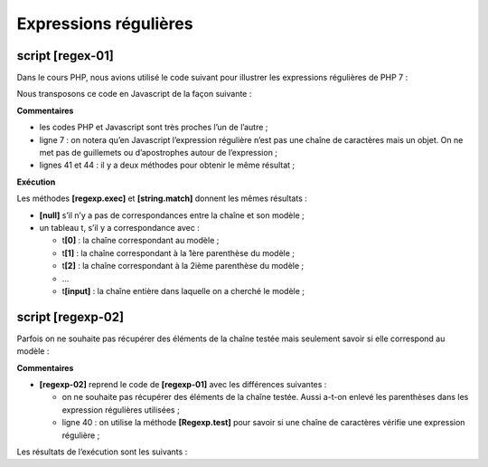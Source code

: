 Expressions régulières
======================

|image0|

script [regex-01]
-----------------

Dans le cours PHP, nous avions utilisé le code suivant pour illustrer
les expressions régulières de PHP 7 :

.. code-block:: javascript 
   :linenos:

   <?php

   // type strict pour les paramètres de fonctions
   declare (strict_types=1);

   // expressions régulières en php
   // récupérer les différents champs d'une chaîne
   // le modèle : une suite de chiffres entourée de caractères quelconques
   // on ne veut récupérer que la suite de chiffres
   $modèle = "/(\d+)/";
   // on confronte la chaîne au modèle
   compareModele2Chaine($modèle, "xyz1234abcd");
   compareModele2Chaine($modèle, "12 34");
   compareModele2Chaine($modèle, "abcd");

   // le modèle : une suite de chiffres entourée de caractères quelconques
   // on veut la suite de chiffres ainsi que les champs qui suivent et précèdent
   $modèle = "/^(.*?)(\d+)(.*?)$/";
   // on confronte la chaîne au modèle
   compareModele2Chaine($modèle, "xyz1234abcd");
   compareModele2Chaine($modèle, "12 34");
   compareModele2Chaine($modèle, "abcd");

   // le modèle - une date au format jj/mm/aa
   $modèle = "/^\s*(\d\d)\/(\d\d)\/(\d\d)\s*$/";
   compareModele2Chaine($modèle, "10/05/97");
   compareModele2Chaine($modèle, "  04/04/01  ");
   compareModele2Chaine($modèle, "5/1/01");

   // le modèle - un nombre décimal
   $modèle = "/^\s*([+|-]?)\s*(\d+\.\d*|\.\d+|\d+)\s*/";
   compareModele2Chaine($modèle, "187.8");
   compareModele2Chaine($modèle, "-0.6");
   compareModele2Chaine($modèle, "4");
   compareModele2Chaine($modèle, ".6");
   compareModele2Chaine($modèle, "4.");
   compareModele2Chaine($modèle, " + 4");

   // fin
   exit;

   // --------------------------------------------------------------------------
   function compareModele2Chaine(string $modèle, string $chaîne): void {
     // compare la chaîne $chaîne au modèle $modèle
     // on confronte la chaîne au modèle
     $champs = [];
     $correspond = preg_match($modèle, $chaîne, $champs);
     // affichage résultats
     print "\nRésultats($modèle,$chaîne)\n";
     if ($correspond) {
       for ($i = 0; $i < count($champs); $i++) {
         print "champs[$i]=$champs[$i]\n";
       }
     } else {
       print "La chaîne [$chaîne] ne correspond pas au modèle [$modèle]\n";
     }
   }

Nous transposons ce code en Javascript de la façon suivante :

.. code-block:: javascript 
   :linenos:

   'use strict';

   /// expressions régulières en javascript
   // récupérer les différents champs d'une chaîne
   // le modèle : une suite de chiffres entourée de caractères quelconques
   // on ne veut récupérer que la suite de chiffres
   let modèle = /(\d+)/;
   // on confronte la chaîne au modèle
   compareModèleToChaîne(modèle, "xyz1234abcd");
   compareModèleToChaîne(modèle, "12 34");
   compareModèleToChaîne(modèle, "abcd");

   // le modèle : une suite de chiffres entourée de caractères quelconques
   // on veut la suite de chiffres ainsi que les champs qui suivent et précèdent
   modèle = /^(.*?)(\d+)(.*?)$/;
   // on confronte la chaîne au modèle
   compareModèleToChaîne(modèle, "xyz1234abcd");
   compareModèleToChaîne(modèle, "12 34");
   compareModèleToChaîne(modèle, "abcd");

   // le modèle - une date au format jj/mm/aa
   modèle = /^\s*(\d\d)\/(\d\d)\/(\d\d)\s*$/;
   compareModèleToChaîne(modèle, "10/05/97");
   compareModèleToChaîne(modèle, "  04/04/01  ");
   compareModèleToChaîne(modèle, "5/1/01");

   // le modèle - un nombre décimal
   modèle = /^\s*([+|-]?)\s*(\d+\.\d*|\.\d+|\d+)\s*$/;
   compareModèleToChaîne(modèle, "187.8");
   compareModèleToChaîne(modèle, "-0.6");
   compareModèleToChaîne(modèle, "4");
   compareModèleToChaîne(modèle, ".6");
   compareModèleToChaîne(modèle, "4.");
   compareModèleToChaîne(modèle, " + 4");

   // --------------------------------------------------------------------------
   function compareModèleToChaîne(modèle, chaîne) {
     // compare la chaîne [chaîne] au modèle [modèle]
     console.log(`----------- chaîne=${chaîne}, modèle=${modèle}`)
     // on confronte la chaîne au modèle
     const result1 = modèle.exec(chaîne);
     console.log(`comparaison avec exec=`, result1);
     // une autre façon de faire
     const result2 = chaîne.match(modèle);
     console.log(`comparaison avec match=`, result2);
   }

**Commentaires**

-  les codes PHP et Javascript sont très proches l’un de l’autre ;

-  ligne 7 : on notera qu’en Javascript l’expression régulière n’est pas
   une chaîne de caractères mais un objet. On ne met pas de guillemets
   ou d’apostrophes autour de l’expression ;

-  lignes 41 et 44 : il y a deux méthodes pour obtenir le même
   résultat ;

**Exécution**

.. code-block:: javascript 
   :linenos:

   [Running] C:\myprograms\laragon-lite\bin\nodejs\node-v10\node.exe -r esm "c:\Data\st-2019\dev\es6\javascript\regexp\regexp-01.js"
   type d'une expression régulière : object
   ----------- chaîne=xyz1234abcd, modèle=/(\d+)/
   comparaison avec exec= [ '1234',
   '1234',
   index: 3,
   input: 'xyz1234abcd',
   groups: undefined ]
   comparaison avec match= [ '1234',
   '1234',
   index: 3,
   input: 'xyz1234abcd',
   groups: undefined ]
   ----------- chaîne=12 34, modèle=/(\d+)/
   comparaison avec exec= [ '12', '12', index: 0, input: '12 34', groups: undefined ]
   comparaison avec match= [ '12', '12', index: 0, input: '12 34', groups: undefined ]
   ----------- chaîne=abcd, modèle=/(\d+)/
   comparaison avec exec= null
   comparaison avec match= null
   ----------- chaîne=xyz1234abcd, modèle=/^(.*?)(\d+)(.*?)$/
   comparaison avec exec= [ 'xyz1234abcd',
   'xyz',
   '1234',
   'abcd',
   index: 0,
   input: 'xyz1234abcd',
   groups: undefined ]
   comparaison avec match= [ 'xyz1234abcd',
   'xyz',
   '1234',
   'abcd',
   index: 0,
   input: 'xyz1234abcd',
   groups: undefined ]
   ----------- chaîne=12 34, modèle=/^(.*?)(\d+)(.*?)$/
   comparaison avec exec= [ '12 34',
   '',
   '12',
   ' 34',
   index: 0,
   input: '12 34',
   groups: undefined ]
   comparaison avec match= [ '12 34',
   '',
   '12',
   ' 34',
   index: 0,
   input: '12 34',
   groups: undefined ]
   ----------- chaîne=abcd, modèle=/^(.*?)(\d+)(.*?)$/
   comparaison avec exec= null
   comparaison avec match= null
   ----------- chaîne=10/05/97, modèle=/^\s*(\d\d)\/(\d\d)\/(\d\d)\s*$/
   comparaison avec exec= [ '10/05/97',
   '10',
   '05',
   '97',
   index: 0,
   input: '10/05/97',
   groups: undefined ]
   comparaison avec match= [ '10/05/97',
   '10',
   '05',
   '97',
   index: 0,
   input: '10/05/97',
   groups: undefined ]
   ----------- chaîne= 04/04/01 , modèle=/^\s*(\d\d)\/(\d\d)\/(\d\d)\s*$/
   comparaison avec exec= [ ' 04/04/01 ',
   '04',
   '04',
   '01',
   index: 0,
   input: ' 04/04/01 ',
   groups: undefined ]
   comparaison avec match= [ ' 04/04/01 ',
   '04',
   '04',
   '01',
   index: 0,
   input: ' 04/04/01 ',
   groups: undefined ]
   ----------- chaîne=5/1/01, modèle=/^\s*(\d\d)\/(\d\d)\/(\d\d)\s*$/
   comparaison avec exec= null
   comparaison avec match= null
   ----------- chaîne=187.8, modèle=/^\s*([+|-]?)\s*(\d+\.\d*|\.\d+|\d+)\s*$/
   comparaison avec exec= [ '187.8',
   '',
   '187.8',
   index: 0,
   input: '187.8',
   groups: undefined ]
   comparaison avec match= [ '187.8',
   '',
   '187.8',
   index: 0,
   input: '187.8',
   groups: undefined ]
   ----------- chaîne=-0.6, modèle=/^\s*([+|-]?)\s*(\d+\.\d*|\.\d+|\d+)\s*$/
   comparaison avec exec= [ '-0.6', '-', '0.6', index: 0, input: '-0.6', groups: undefined ]
   comparaison avec match= [ '-0.6', '-', '0.6', index: 0, input: '-0.6', groups: undefined ]
   ----------- chaîne=4, modèle=/^\s*([+|-]?)\s*(\d+\.\d*|\.\d+|\d+)\s*$/
   comparaison avec exec= [ '4', '', '4', index: 0, input: '4', groups: undefined ]
   comparaison avec match= [ '4', '', '4', index: 0, input: '4', groups: undefined ]
   ----------- chaîne=.6, modèle=/^\s*([+|-]?)\s*(\d+\.\d*|\.\d+|\d+)\s*$/
   comparaison avec exec= [ '.6', '', '.6', index: 0, input: '.6', groups: undefined ]
   comparaison avec match= [ '.6', '', '.6', index: 0, input: '.6', groups: undefined ]
   ----------- chaîne=4., modèle=/^\s*([+|-]?)\s*(\d+\.\d*|\.\d+|\d+)\s*$/
   comparaison avec exec= [ '4.', '', '4.', index: 0, input: '4.', groups: undefined ]
   comparaison avec match= [ '4.', '', '4.', index: 0, input: '4.', groups: undefined ]
   ----------- chaîne= + 4, modèle=/^\s*([+|-]?)\s*(\d+\.\d*|\.\d+|\d+)\s*$/
   comparaison avec exec= [ ' + 4', '+', '4', index: 0, input: ' + 4', groups: undefined ]
   comparaison avec match= [ ' + 4', '+', '4', index: 0, input: ' + 4', groups: undefined ]

Les méthodes **[regexp.exec]** et **[string.match]** donnent les mêmes
résultats :

-  **[null]** s’il n’y a pas de correspondances entre la chaîne et son
   modèle ;

-  un tableau t, s’il y a correspondance avec :

   -  t\ **[0]** : la chaîne correspondant au modèle ;

   -  t\ **[1]** : la chaîne correspondant à la 1ère parenthèse du
      modèle ;

   -  t\ **[2]** : la chaîne correspondant à la 2ième parenthèse du
      modèle ;

   -  …

   -  t\ **[input]** : la chaîne entière dans laquelle on a cherché le
      modèle ;

script [regexp-02]
------------------

Parfois on ne souhaite pas récupérer des éléments de la chaîne testée
mais seulement savoir si elle correspond au modèle :

.. code-block:: javascript 
   :linenos:

   'use strict';

   /// expressions régulières en javascript
   // récupérer les différents champs d'une chaîne
   // le modèle : une suite de chiffres entourée de caractères quelconques
   // on ne veut récupérer que la suite de chiffres
   let modèle = /\d+/;
   console.log("type d'une expression régulière : ", typeof (modèle));
   // on confronte la chaîne au modèle
   compareModèleToChaîne(modèle, "xyz1234abcd");
   compareModèleToChaîne(modèle, "12 34");
   compareModèleToChaîne(modèle, "abcd");

   // le modèle : une suite de chiffres entourée de caractères quelconques
   // on veut la suite de chiffres ainsi que les champs qui suivent et précèdent
   modèle = /^.*?\d+.*?$/;
   // on confronte la chaîne au modèle
   compareModèleToChaîne(modèle, "xyz1234abcd");
   compareModèleToChaîne(modèle, "12 34");
   compareModèleToChaîne(modèle, "abcd");

   // le modèle - une date au format jj/mm/aa
   modèle = /^\s*\d\d\/\d\d\/\d\d\s*$/;
   compareModèleToChaîne(modèle, "10/05/97");
   compareModèleToChaîne(modèle, "  04/04/01  ");
   compareModèleToChaîne(modèle, "5/1/01");

   // le modèle - un nombre décimal
   modèle = /^\s*[+|-]?\s*\d+\.\d*|\.\d+|\d+\s*$/;
   compareModèleToChaîne(modèle, "187.8");
   compareModèleToChaîne(modèle, "-0.6");
   compareModèleToChaîne(modèle, "4");
   compareModèleToChaîne(modèle, ".6");
   compareModèleToChaîne(modèle, "4.");
   compareModèleToChaîne(modèle, " + 4");

   // --------------------------------------------------------------------------
   function compareModèleToChaîne(modèle, chaîne) {
     // test
     const correspond = modèle.test(chaîne);
     // compare la chaîne [chaîne] au modèle [modèle]
     console.log(`----------- chaîne=${chaîne}, modèle=${modèle}, correspond=${correspond}`);
   }

**Commentaires**

-  **[regexp-02]** reprend le code de **[regexp-01]** avec les
   différences suivantes :

   -  on ne souhaite pas récupérer des éléments de la chaîne testée.
      Aussi a-t-on enlevé les parenthèses dans les expression régulières
      utilisées ;

   -  ligne 40 : on utilise la méthode **[Regexp.test]** pour savoir si
      une chaîne de caractères vérifie une expression régulière ;

Les résultats de l’exécution sont les suivants :

.. code-block:: javascript 
   :linenos:

   [Running] C:\myprograms\laragon-lite\bin\nodejs\node-v10\node.exe -r esm "c:\Data\st-2019\dev\es6\cours\regexp\regexp-02.js"
   type d'une expression régulière :  object
   ----------- chaîne=xyz1234abcd, modèle=/\d+/, correspond=true
   ----------- chaîne=12 34, modèle=/\d+/, correspond=true
   ----------- chaîne=abcd, modèle=/\d+/, correspond=false
   ----------- chaîne=xyz1234abcd, modèle=/^.*?\d+.*?$/, correspond=true
   ----------- chaîne=12 34, modèle=/^.*?\d+.*?$/, correspond=true
   ----------- chaîne=abcd, modèle=/^.*?\d+.*?$/, correspond=false
   ----------- chaîne=10/05/97, modèle=/^\s*\d\d\/\d\d\/\d\d\s*$/, correspond=true
   ----------- chaîne=  04/04/01  , modèle=/^\s*\d\d\/\d\d\/\d\d\s*$/, correspond=true
   ----------- chaîne=5/1/01, modèle=/^\s*\d\d\/\d\d\/\d\d\s*$/, correspond=false
   ----------- chaîne=187.8, modèle=/^\s*[+|-]?\s*\d+\.\d*|\.\d+|\d+\s*$/, correspond=true
   ----------- chaîne=-0.6, modèle=/^\s*[+|-]?\s*\d+\.\d*|\.\d+|\d+\s*$/, correspond=true
   ----------- chaîne=4, modèle=/^\s*[+|-]?\s*\d+\.\d*|\.\d+|\d+\s*$/, correspond=true
   ----------- chaîne=.6, modèle=/^\s*[+|-]?\s*\d+\.\d*|\.\d+|\d+\s*$/, correspond=true
   ----------- chaîne=4., modèle=/^\s*[+|-]?\s*\d+\.\d*|\.\d+|\d+\s*$/, correspond=true
   ----------- chaîne= + 4, modèle=/^\s*[+|-]?\s*\d+\.\d*|\.\d+|\d+\s*$/, correspond=true

   [Done] exited with code=0 in 0.269 seconds

.. |image0| image:: ./chap-07/media/image1.png
   :width: 1.1374in
   :height: 0.60197in
